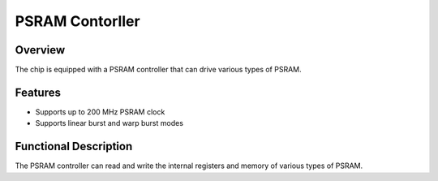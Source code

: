 ===================
PSRAM Contorller
===================

Overview
=====
The chip is equipped with a PSRAM controller that can drive various types of PSRAM.

Features
=========
- Supports up to 200 MHz PSRAM clock
- Supports linear burst and warp burst modes

Functional Description
===========
The PSRAM controller can read and write the internal registers and memory of various types of PSRAM.

.. only:: html

   .. include:: psram_register.rst

.. raw:: latex

   \input{../../en/content/psram}